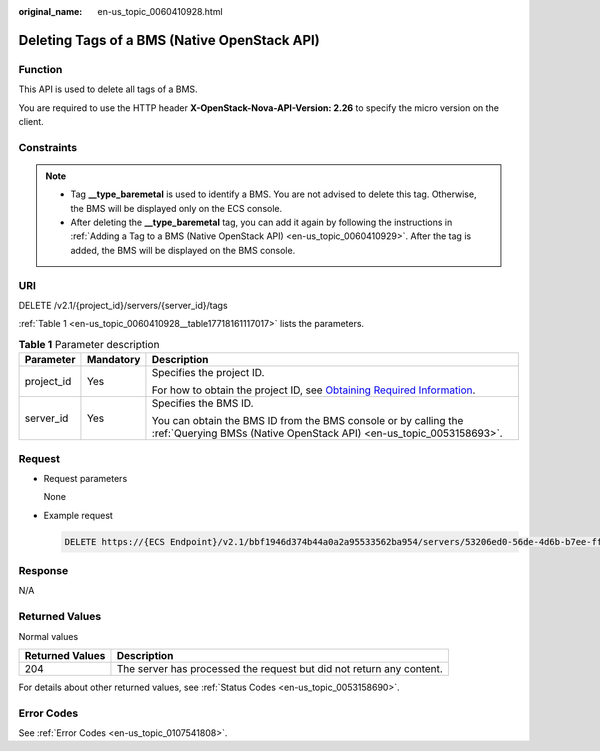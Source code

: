 :original_name: en-us_topic_0060410928.html

.. _en-us_topic_0060410928:

Deleting Tags of a BMS (Native OpenStack API)
=============================================

Function
--------

This API is used to delete all tags of a BMS.

You are required to use the HTTP header **X-OpenStack-Nova-API-Version: 2.26** to specify the micro version on the client.

Constraints
-----------

.. note::

   -  Tag **\__type_baremetal** is used to identify a BMS. You are not advised to delete this tag. Otherwise, the BMS will be displayed only on the ECS console.
   -  After deleting the **\__type_baremetal** tag, you can add it again by following the instructions in :ref:`Adding a Tag to a BMS (Native OpenStack API) <en-us_topic_0060410929>`. After the tag is added, the BMS will be displayed on the BMS console.

URI
---

DELETE /v2.1/{project_id}/servers/{server_id}/tags

:ref:`Table 1 <en-us_topic_0060410928__table17718161117017>` lists the parameters.

.. _en-us_topic_0060410928__table17718161117017:

.. table:: **Table 1** Parameter description

   +-----------------------+-----------------------+-------------------------------------------------------------------------------------------------------------------------------------------------------+
   | Parameter             | Mandatory             | Description                                                                                                                                           |
   +=======================+=======================+=======================================================================================================================================================+
   | project_id            | Yes                   | Specifies the project ID.                                                                                                                             |
   |                       |                       |                                                                                                                                                       |
   |                       |                       | For how to obtain the project ID, see `Obtaining Required Information <https://docs.otc.t-systems.com/en-us/api/apiug/apig-en-api-180328009.html>`__. |
   +-----------------------+-----------------------+-------------------------------------------------------------------------------------------------------------------------------------------------------+
   | server_id             | Yes                   | Specifies the BMS ID.                                                                                                                                 |
   |                       |                       |                                                                                                                                                       |
   |                       |                       | You can obtain the BMS ID from the BMS console or by calling the :ref:`Querying BMSs (Native OpenStack API) <en-us_topic_0053158693>`.                |
   +-----------------------+-----------------------+-------------------------------------------------------------------------------------------------------------------------------------------------------+

Request
-------

-  Request parameters

   None

-  Example request

   .. code-block:: text

      DELETE https://{ECS Endpoint}/v2.1/bbf1946d374b44a0a2a95533562ba954/servers/53206ed0-56de-4d6b-b7ee-ffc62ca26f43/tags

Response
--------

N/A

Returned Values
---------------

Normal values

+-----------------+----------------------------------------------------------------------+
| Returned Values | Description                                                          |
+=================+======================================================================+
| 204             | The server has processed the request but did not return any content. |
+-----------------+----------------------------------------------------------------------+

For details about other returned values, see :ref:`Status Codes <en-us_topic_0053158690>`.

Error Codes
-----------

See :ref:`Error Codes <en-us_topic_0107541808>`.

